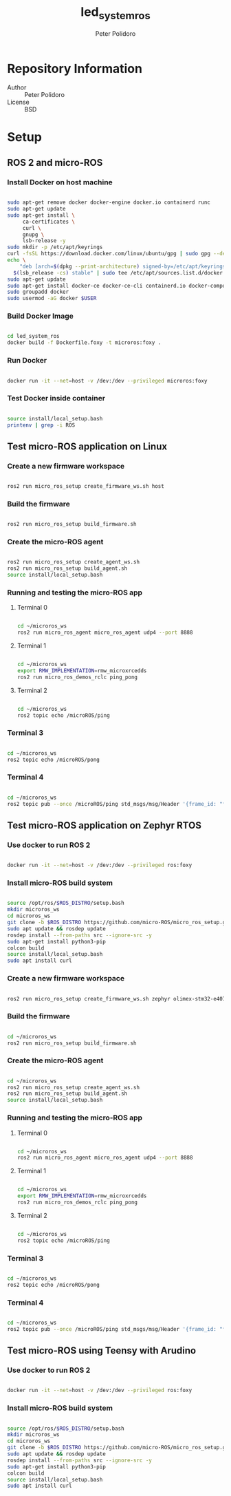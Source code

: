 #+TITLE: led_system_ros
#+AUTHOR: Peter Polidoro
#+EMAIL: peter@polidoro.io

* Repository Information
- Author :: Peter Polidoro
- License :: BSD

* Setup

** ROS 2 and micro-ROS

*** Install Docker on host machine

#+BEGIN_SRC sh

sudo apt-get remove docker docker-engine docker.io containerd runc
sudo apt-get update
sudo apt-get install \
     ca-certificates \
     curl \
     gnupg \
     lsb-release -y
sudo mkdir -p /etc/apt/keyrings
curl -fsSL https://download.docker.com/linux/ubuntu/gpg | sudo gpg --dearmor -o /etc/apt/keyrings/docker.gpg
echo \
    "deb [arch=$(dpkg --print-architecture) signed-by=/etc/apt/keyrings/docker.gpg] https://download.docker.com/linux/ubuntu \
  $(lsb_release -cs) stable" | sudo tee /etc/apt/sources.list.d/docker.list > /dev/null
sudo apt-get update
sudo apt-get install docker-ce docker-ce-cli containerd.io docker-compose-plugin -y
sudo groupadd docker
sudo usermod -aG docker $USER

#+END_SRC

*** Build Docker Image

#+BEGIN_SRC sh

cd led_system_ros
docker build -f Dockerfile.foxy -t microros:foxy .

#+END_SRC

*** Run Docker

#+BEGIN_SRC sh

docker run -it --net=host -v /dev:/dev --privileged microros:foxy

#+END_SRC

*** Test Docker inside container

#+BEGIN_SRC sh

source install/local_setup.bash
printenv | grep -i ROS

#+END_SRC

** Test micro-ROS application on Linux

*** Create a new firmware workspace

#+BEGIN_SRC sh

ros2 run micro_ros_setup create_firmware_ws.sh host

#+END_SRC

*** Build the firmware

#+BEGIN_SRC sh

ros2 run micro_ros_setup build_firmware.sh

#+END_SRC

*** Create the micro-ROS agent

#+BEGIN_SRC sh

ros2 run micro_ros_setup create_agent_ws.sh
ros2 run micro_ros_setup build_agent.sh
source install/local_setup.bash

#+END_SRC

*** Running and testing the micro-ROS app

**** Terminal 0

#+BEGIN_SRC sh

cd ~/microros_ws
ros2 run micro_ros_agent micro_ros_agent udp4 --port 8888

#+END_SRC

**** Terminal 1

#+BEGIN_SRC sh

cd ~/microros_ws
export RMW_IMPLEMENTATION=rmw_microxrcedds
ros2 run micro_ros_demos_rclc ping_pong

#+END_SRC

**** Terminal 2

#+BEGIN_SRC sh

cd ~/microros_ws
ros2 topic echo /microROS/ping

#+END_SRC

*** Terminal 3

#+BEGIN_SRC sh

cd ~/microros_ws
ros2 topic echo /microROS/pong

#+END_SRC

*** Terminal 4

#+BEGIN_SRC sh

cd ~/microros_ws
ros2 topic pub --once /microROS/ping std_msgs/msg/Header '{frame_id: "fake_ping"}'

#+END_SRC

** Test micro-ROS application on Zephyr RTOS

*** Use docker to run ROS 2

#+BEGIN_SRC sh

docker run -it --net=host -v /dev:/dev --privileged ros:foxy

#+END_SRC

*** Install micro-ROS build system

#+BEGIN_SRC sh

source /opt/ros/$ROS_DISTRO/setup.bash
mkdir microros_ws
cd microros_ws
git clone -b $ROS_DISTRO https://github.com/micro-ROS/micro_ros_setup.git src/micro_ros_setup
sudo apt update && rosdep update
rosdep install --from-paths src --ignore-src -y
sudo apt-get install python3-pip
colcon build
source install/local_setup.bash
sudo apt install curl

#+END_SRC

*** Create a new firmware workspace

#+BEGIN_SRC sh

ros2 run micro_ros_setup create_firmware_ws.sh zephyr olimex-stm32-e407

#+END_SRC

*** Build the firmware

#+BEGIN_SRC sh

cd ~/microros_ws
ros2 run micro_ros_setup build_firmware.sh

#+END_SRC

*** Create the micro-ROS agent

#+BEGIN_SRC sh

cd ~/microros_ws
ros2 run micro_ros_setup create_agent_ws.sh
ros2 run micro_ros_setup build_agent.sh
source install/local_setup.bash

#+END_SRC

*** Running and testing the micro-ROS app

**** Terminal 0

#+BEGIN_SRC sh

cd ~/microros_ws
ros2 run micro_ros_agent micro_ros_agent udp4 --port 8888

#+END_SRC

**** Terminal 1

#+BEGIN_SRC sh

cd ~/microros_ws
export RMW_IMPLEMENTATION=rmw_microxrcedds
ros2 run micro_ros_demos_rclc ping_pong

#+END_SRC

**** Terminal 2

#+BEGIN_SRC sh

cd ~/microros_ws
ros2 topic echo /microROS/ping

#+END_SRC

*** Terminal 3

#+BEGIN_SRC sh

cd ~/microros_ws
ros2 topic echo /microROS/pong

#+END_SRC

*** Terminal 4

#+BEGIN_SRC sh

cd ~/microros_ws
ros2 topic pub --once /microROS/ping std_msgs/msg/Header '{frame_id: "fake_ping"}'

#+END_SRC

** Test micro-ROS using Teensy with Arudino

*** Use docker to run ROS 2

#+BEGIN_SRC sh

docker run -it --net=host -v /dev:/dev --privileged ros:foxy

#+END_SRC

*** Install micro-ROS build system

#+BEGIN_SRC sh

source /opt/ros/$ROS_DISTRO/setup.bash
mkdir microros_ws
cd microros_ws
git clone -b $ROS_DISTRO https://github.com/micro-ROS/micro_ros_setup.git src/micro_ros_setup
sudo apt update && rosdep update
rosdep install --from-paths src --ignore-src -y
sudo apt-get install python3-pip
colcon build
source install/local_setup.bash
sudo apt install curl

#+END_SRC
